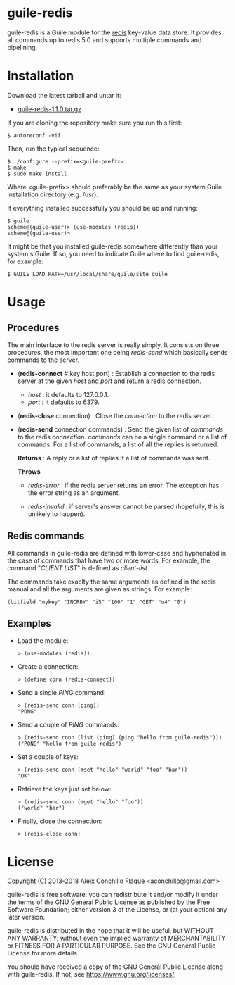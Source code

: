 
* guile-redis

guile-redis is a Guile module for the [[http://redis.io][redis]] key-value data store. It
provides all commands up to redis 5.0 and supports multiple commands
and pipelining.


* Installation

Download the latest tarball and untar it:

- [[http://download.savannah.gnu.org/releases/guile-redis/guile-redis-1.1.0.tar.gz][guile-redis-1.1.0.tar.gz]]

If you are cloning the repository make sure you run this first:

    : $ autoreconf -vif

Then, run the typical sequence:

    : $ ./configure --prefix=<guile-prefix>
    : $ make
    : $ sudo make install

Where <guile-prefix> should preferably be the same as your system
Guile installation directory (e.g. /usr).

If everything installed successfully you should be up and running:

    : $ guile
    : scheme@(guile-user)> (use-modules (redis))
    : scheme@(guile-user)>

It might be that you installed guile-redis somewhere differently than
your system's Guile. If so, you need to indicate Guile where to find
guile-redis, for example:

    : $ GUILE_LOAD_PATH=/usr/local/share/guile/site guile


* Usage

** Procedures

The main interface to the redis server is really simply. It consists
on three procedures, the most important one being /redis-send/ which
basically sends commands to the server.

- (*redis-connect* #:key host port) : Establish a connection to the
  redis server at the given /host/ and /port/ and return a redis
  connection.

  - /host/ : it defaults to 127.0.0.1.
  - /port/ : it defaults to 6379.

- (*redis-close* connection) : Close the /connection/ to the redis
  server.

- (*redis-send* connection commands) : Send the given list of
  /commands/ to the redis /connection/. /commands/ can be a single
  command or a list of commands. For a list of commands, a list of all
  the replies is returned.

  *Returns* : A reply or a list of replies if a list of commands was
  sent.

  *Throws*

  - /redis-error/ : if the redis server returns an error. The
    exception has the error string as an argument.

  - /redis-invalid/ : if server's answer cannot be parsed (hopefully,
    this is unlikely to happen).


** Redis commands

All commands in guile-redis are defined with lower-case and hyphenated
in the case of commands that have two or more words. For example, the
command "/CLIENT LIST/" is defined as /client-list/.

The commands take exaclty the same arguments as defined in the redis
manual and all the arguments are given as strings. For example:

    : (bitfield "mykey" "INCRBY" "i5" "100" "1" "GET" "u4" "0")


** Examples

- Load the module:

    : > (use-modules (redis))

- Create a connection:

    : > (define conn (redis-connect))

- Send a single /PING/ command:

    : > (redis-send conn (ping))
    : "PONG"

- Send a couple of /PING/ commands:

    : > (redis-send conn (list (ping) (ping "hello from guile-redis")))
    : ("PONG" "hello from guile-redis")

- Set a couple of keys:

    : > (redis-send conn (mset "hello" "world" "foo" "bar"))
    : "OK"

- Retrieve the keys just set below:

    : > (redis-send conn (mget "hello" "foo"))
    : ("world" "bar")

- Finally, close the connection:

    : > (redis-close conn)


* License

Copyright (C) 2013-2018 Aleix Conchillo Flaque <aconchillo@gmail.com>

guile-redis is free software: you can redistribute it and/or modify it
under the terms of the GNU General Public License as published by the
Free Software Foundation; either version 3 of the License, or (at your
option) any later version.

guile-redis is distributed in the hope that it will be useful, but
WITHOUT ANY WARRANTY; without even the implied warranty of
MERCHANTABILITY or FITNESS FOR A PARTICULAR PURPOSE. See the GNU
General Public License for more details.

You should have received a copy of the GNU General Public License
along with guile-redis. If not, see https://www.gnu.org/licenses/.
